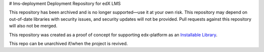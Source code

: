 # lms-deployment
Deployment Repository for edX LMS

This repository has been archived and is no longer supported—use it at your own risk. This repository may depend on out-of-date libraries with security issues, and security updates will not be provided. Pull requests against this repository will also not be merged.

This repository was created as a proof of concept for supporting edx-platform as an `Installable Library <https://docs.google.com/document/d/1WVvMsXFQcjPml21bvub4Xb3t5xOg6pVqNx-Jqa2ZIQw/edit>`_.

This repo can be unarchived if/when the project is revived.
